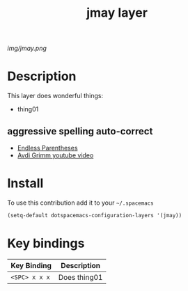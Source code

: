 #+TITLE: jmay layer
#+HTML_HEAD_EXTRA: <link rel="stylesheet" type="text/css" href="../css/readtheorg.css" />

#+CAPTION: logo

# The maximum height of the logo should be 200 pixels.
[[img/jmay.png]]

* Table of Contents                                        :TOC_4_org:noexport:
 - [[Description][Description]]
   - [[aggressive spelling auto-correct][aggressive spelling auto-correct]]
 - [[Install][Install]]
 - [[Key bindings][Key bindings]]

* Description
This layer does wonderful things:
  - thing01

** aggressive spelling auto-correct

- [[http://endlessparentheses.com/ispell-and-abbrev-the-perfect-auto-correct.html][Endless Parentheses]]
- [[https://www.youtube.com/watch?v=fhI_riv_6HM][Avdi Grimm youtube video]]

* Install
To use this contribution add it to your =~/.spacemacs=

#+begin_src emacs-lisp
  (setq-default dotspacemacs-configuration-layers '(jmay))
#+end_src

* Key bindings

| Key Binding     | Description    |
|-----------------+----------------|
| ~<SPC> x x x~   | Does thing01   |
